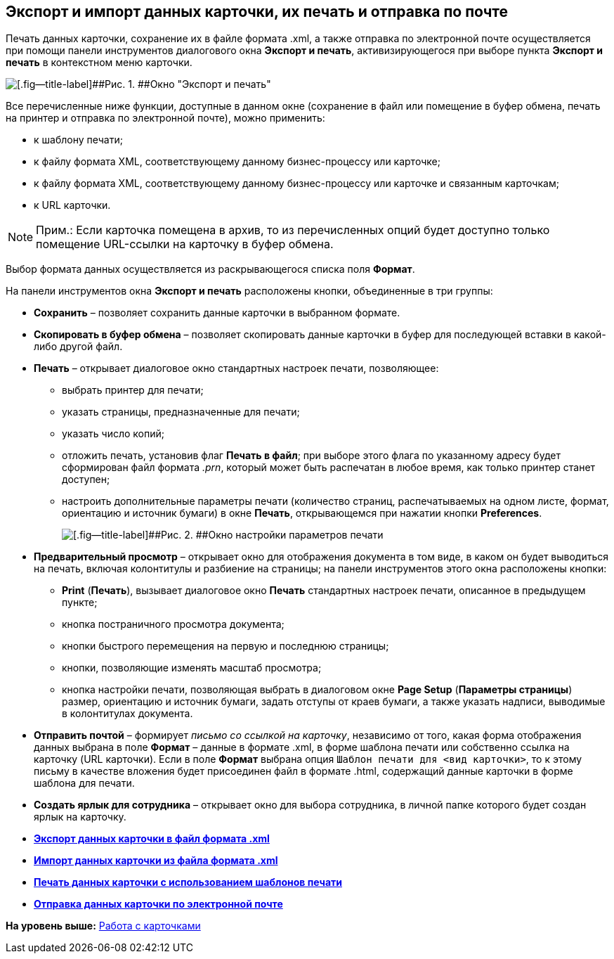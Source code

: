 [[ariaid-title1]]
== Экспорт и импорт данных карточки, их печать и отправка по почте

Печать данных карточки, сохранение их в файле формата .xml, а также отправка по электронной почте осуществляется при помощи панели инструментов диалогового окна [.keyword .wintitle]*Экспорт и печать*, активизирующегося при выборе пункта [.ph .uicontrol]*Экспорт и печать* в контекстном меню карточки.

image::img/Exporting_and_Printing_Data_Cards.png[[.fig--title-label]##Рис. 1. ##Окно "Экспорт и печать"]

Все перечисленные ниже функции, доступные в данном окне (сохранение в файл или помещение в буфер обмена, печать на принтер и отправка по электронной почте), можно применить:

* к шаблону печати;
* к файлу формата XML, соответствующему данному бизнес-процессу или карточке;
* к файлу формата XML, соответствующему данному бизнес-процессу или карточке и связанным карточкам;
* к URL карточки.

[NOTE]
====
[.note__title]#Прим.:# Если карточка помещена в архив, то из перечисленных опций будет доступно только помещение URL-ссылки на карточку в буфер обмена.
====

Выбор формата данных осуществляется из раскрывающегося списка поля [.ph .uicontrol]*Формат*.

[[concept_lrw_dd3_4n__Buttons_Exporting_and_Printing]]
На панели инструментов окна [.keyword .wintitle]*Экспорт и печать* расположены кнопки, объединенные в три группы:

* [.ph .uicontrol]*Сохранить* – позволяет сохранить данные карточки в выбранном формате.
* [.ph .uicontrol]*Скопировать в буфер обмена* – позволяет скопировать данные карточки в буфер для последующей вставки в какой-либо другой файл.
* [.ph .uicontrol]*Печать* – открывает диалоговое окно стандартных настроек печати, позволяющее:
** выбрать принтер для печати;
** указать страницы, предназначенные для печати;
** указать число копий;
** отложить печать, установив флаг [.ph .uicontrol]*Печать в файл*; при выборе этого флага по указанному адресу будет сформирован файл формата [.keyword .parmname]_.prn_, который может быть распечатан в любое время, как только принтер станет доступен;
** настроить дополнительные параметры печати (количество страниц, распечатываемых на одном листе, формат, ориентацию и источник бумаги) в окне [.keyword .wintitle]*Печать*, открывающемся при нажатии кнопки [.ph .uicontrol]*Preferences*.
+
image::img/Printing.png[[.fig--title-label]##Рис. 2. ##Окно настройки параметров печати]
* [.ph .uicontrol]*Предварительный просмотр* – открывает окно для отображения документа в том виде, в каком он будет выводиться на печать, включая колонтитулы и разбиение на страницы; на панели инструментов этого окна расположены кнопки:
** [.ph .uicontrol]*Print* ([.ph .uicontrol]*Печать*), вызывает диалоговое окно [.keyword .wintitle]*Печать* стандартных настроек печати, описанное в предыдущем пункте;
** кнопка постраничного просмотра документа;
** кнопки быстрого перемещения на первую и последнюю страницы;
** кнопки, позволяющие изменять масштаб просмотра;
** кнопка настройки печати, позволяющая выбрать в диалоговом окне *Page Setup* (*Параметры страницы*) размер, ориентацию и источник бумаги, задать отступы от краев бумаги, а также указать надписи, выводимые в колонтитулах документа.
* [.ph .uicontrol]*Отправить почтой* – формирует [.keyword .parmname]_письмо со ссылкой на карточку_, независимо от того, какая форма отображения данных выбрана в поле [.ph .uicontrol]*Формат* – данные в формате .xml, в форме шаблона печати или собственно ссылка на карточку (URL карточки). Если в поле [.ph .uicontrol]*Формат* выбрана опция [.kbd .ph .userinput]`Шаблон печати для <вид карточки>`, то к этому письму в качестве вложения будет присоединен файл в формате .html, содержащий данные карточки в форме шаблона для печати.
* [.ph .uicontrol]*Создать ярлык для сотрудника* – открывает окно для выбора сотрудника, в личной папке которого будет создан ярлык на карточку.

* *xref:../topics/Cards_Export_XML.adoc[Экспорт данных карточки в файл формата .xml]* +
* *xref:../topics/Cards_Import_XML.adoc[Импорт данных карточки из файла формата .xml]* +
* *xref:../topics/Cards_Printing_Data_Cards.adoc[Печать данных карточки с использованием шаблонов печати]* +
* *xref:../topics/Cards_Sending_Data_Cards_by_Email.adoc[Отправка данных карточки по электронной почте]* +

*На уровень выше:* xref:../topics/CardsArm.adoc[Работа с карточками]
